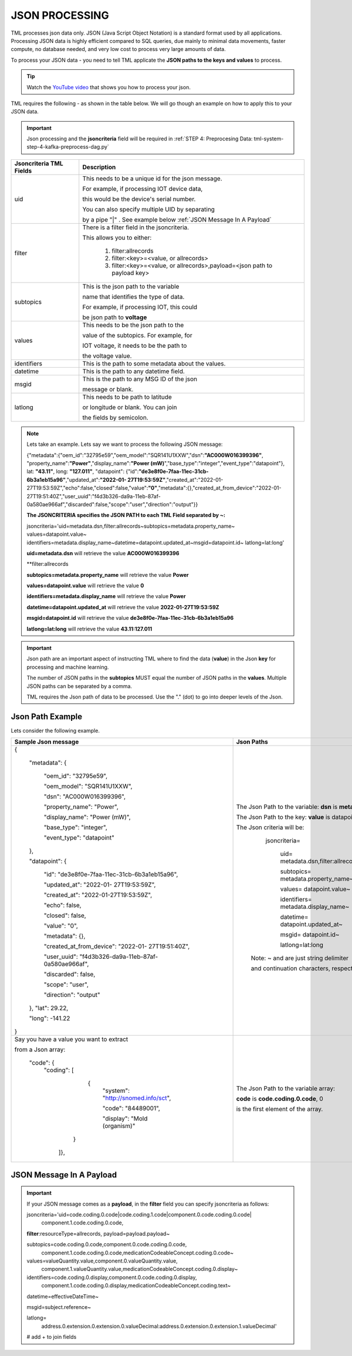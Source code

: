 JSON PROCESSING 
=================

TML processes json data only.  JSON (Java Script Object Notation) is a standard format used by all applications.  Processing JSON data is highly efficient compared to SQL queries, due mainly to minimal data movements, faster compute, no database needed, and very low cost to process very large amounts of data.

To process your JSON data - you need to tell TML applicate the **JSON paths to the keys and values** to process.

.. tip::
   Watch the `YouTube video <https://www.youtube.com/watch?v=3s5-7tiE1-s>`_ that shows you how to process your json.

TML requires the following - as shown in the table below. We will go though an example on how to apply this to your JSON data.

.. important::

   Json processing and the **jsoncriteria** field will be required in :ref:`STEP 4: Preprocesing Data: tml-system-step-4-kafka-preprocess-dag.py` 

.. list-table::

   * - **Jsoncriteria TML Fields**
     - **Description**
   * - uid
     - This needs to be a unique id for the json message.  

       For example, if processing IOT device data, 

       this would be the device's serial number. 

       You can also specify multiple UID by separating 

       by a pipe "|" . See example below :ref:`JSON Message In A Payload`
   * - filter
     - There is a filter field in the jsoncriteria.  

       This allows you to either:

	1. filter:allrecords

        2. filter:<key>=<value, or allrecords>

        3. filter:<key>=<value, or allrecords>,payload=<json path to payload key>
   * - subtopics
     - This is the json path to the variable 

       name that identifies the type of data.  

       For example, if processing IOT, this could 

       be json path to **voltage**
   * - values
     - This needs to be the json path to the 

       value of the subtopics.  For example, for 

       IOT voltage, it needs to be the path to 

       the voltage value.
   * - identifiers
     - This is the path to some metadata about the values.
   * - datetime
     - This is the path to any datetime field.
   * - msgid
     - This is the path to any MSG ID of the json 

       message or blank.
   * - latlong
     - This needs to be path to latitude 

       or longitude or blank.  You can join 

       the fields by semicolon.

.. note::
   Lets take an example.  Lets say we want to process the following JSON message:

   {"metadata":{"oem_id":"32795e59","oem_model":"SQR141U1XXW","dsn":**"AC000W016399396"**, "property_name":**"Power"**,"display_name":**"Power
   (mW)**","base_type":"integer","event_type":"datapoint"}, lat: **"43.11"**, long: **"127.011"**, "datapoint": {"id":**"de3e8f0e-7faa-11ec-31cb- 
   6b3a1eb15a96"**,"updated_at":**"2022-01- 
   27T19:53:59Z"**,"created_at":"2022-01-27T19:53:59Z","echo":false,"closed":false,"value":**"0"**,"metadata":{},"created_at_from_device":"2022-01- 
   27T19:51:40Z","user_uuid":"f4d3b326-da9a-11eb-87af-0a580ae966af","discarded":false,"scope":"user","direction":"output"}}  

   **The JSONCRITERIA specifies the JSON PATH to each TML Field separated by ~:**

   jsoncriteria='uid=metadata.dsn,filter:allrecords~subtopics=metadata.property_name~ values=datapoint.value~ 
   identifiers=metadata.display_name~datetime=datapoint.updated_at~msgid=datapoint.id~ latlong=lat:long'

   **uid=metadata.dsn** will retrieve the value **AC000W016399396**

   **filter:allrecords

   **subtopics=metadata.property_name** will retrieve the value **Power**

   **values=datapoint.value** will retrieve the value **0**

   **identifiers=metadata.display_name** will retrieve the value **Power**

   **datetime=datapoint.updated_at** will retrieve the value **2022-01-27T19:53:59Z**

   **msgid=datapoint.id** will retrieve the value **de3e8f0e-7faa-11ec-31cb-6b3a1eb15a96**

   **latlong=lat:long** will retrieve the value **43.11:127.011**

.. important::
   Json path are an important aspect of instructing TML where to find the data (**value**) in the Json **key** for processing and machine learning.

   The number of JSON paths in the **subtopics** MUST equal the number of JSON paths in the **values**.  Multiple JSON paths can be separated by a comma.

   TML requires the Json path of data to be processed.  Use the "." (dot) to go into deeper levels of the Json.

Json Path Example
---------------------

Lets consider the following example.

.. list-table::

   * - **Sample Json message**
     - **Json Paths**
   * - {

	"metadata": {

		"oem_id": "32795e59",

		"oem_model": "SQR141U1XXW",

                "dsn": "AC000W016399396",
		
                "property_name": "Power",
		
                "display_name": "Power (mW)",
		
                "base_type": "integer",
		
                "event_type": "datapoint"
	},

	"datapoint": {

		"id": "de3e8f0e-7faa-11ec-31cb-6b3a1eb15a96",

		"updated_at": "2022-01- 27T19:53:59Z",

                "created_at": "2022-01-27T19:53:59Z",

                "echo": false,

                "closed": false,

                "value": "0",
		
                "metadata": {},
		
                "created_at_from_device": "2022-01- 27T19:51:40Z",
		
                "user_uuid": "f4d3b326-da9a-11eb-87af-0a580ae966af",
		
                "discarded": false,
		
                "scope": "user",
		
                "direction": "output"
	},
	"lat": 29.22,
    
	"long": -141.22
       }

     - The Json Path to the variable: **dsn** is **metadata.dsn**

       The Json Path to the key: **value** is datapoint.value

       The Json criteria will be:

         jsoncriteria=

            uid= metadata.dsn,filter:allrecords~\  

            subtopics= metadata.property_name~\  

            values= datapoint.value~\   

            identifiers= metadata.display_name~\  

            datetime= datapoint.updated_at~\  

            msgid= datapoint.id~\   

            latlong=lat:long  

        Note: ~ and \ are just string delimiter 

        and continuation characters, respectively.

   * - Say you have a value you want to extract 

       from a Json array: 

       	"code": {
      		"coding": [

			      {
				      "system": "http://snomed.info/sct",

				      "code": "84489001",

				      "display": "Mold (organism)"
			     }

		     ]},

     - The Json Path to the variable array: 

       **code** is **code.coding.0.code**, 0 

       is the first element of the array.

JSON Message In A Payload
-----------

.. important::

   If your JSON message comes as a **payload**, in the **filter** field you can specify jsoncriteria as follows:

   jsoncriteria='uid=code.coding.0.code|code.coding.1.code|component.0.code.coding.0.code|
              component.1.code.coding.0.code, 
   
   **filter**:resourceType=allrecords, payload=payload.payload~\
   
   subtopics=code.coding.0.code,component.0.code.coding.0.code,
     component.1.code.coding.0.code,medicationCodeableConcept.coding.0.code~\
   
   values=valueQuantity.value,component.0.valueQuantity.value,
    component.1.valueQuantity.value,medicationCodeableConcept.coding.0.display~\
   
   identifiers=code.coding.0.display,component.0.code.coding.0.display,
    component.1.code.coding.0.display,medicationCodeableConcept.coding.text~\
   
   datetime=effectiveDateTime~\
   
   msgid=subject.reference~\
   
   latlong=
    address.0.extension.0.extension.0.valueDecimal:address.0.extension.0.extension.1.valueDecimal' 

   # add + to join fields

